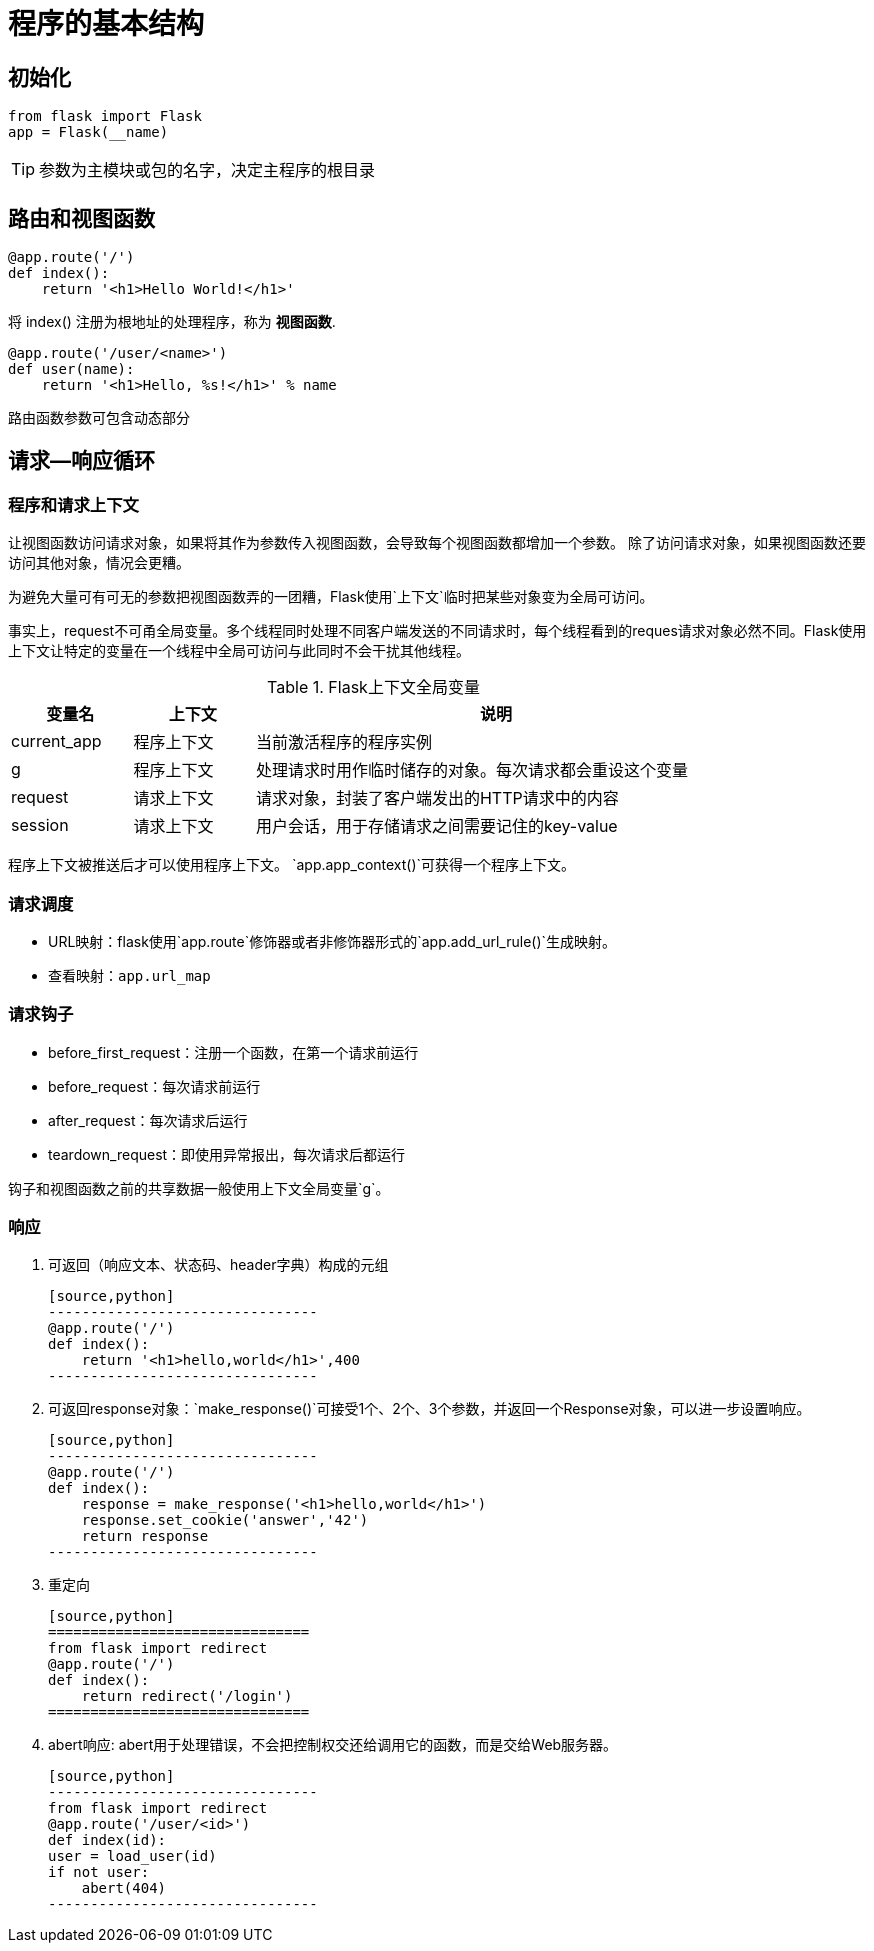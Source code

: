 = 程序的基本结构

== 初始化
----
from flask import Flask
app = Flask(__name)
----
TIP: 参数为主模块或包的名字，决定主程序的根目录

== 路由和视图函数

[source,python]
----
@app.route('/')
def index():
    return '<h1>Hello World!</h1>'
----

将 index() 注册为根地址的处理程序，称为 **视图函数**.

[source,python]
----
@app.route('/user/<name>')
def user(name):  
    return '<h1>Hello, %s!</h1>' % name 
----

路由函数参数可包含动态部分

== 请求--响应循环

=== 程序和请求上下文


让视图函数访问请求对象，如果将其作为参数传入视图函数，会导致每个视图函数都增加一个参数。
除了访问请求对象，如果视图函数还要访问其他对象，情况会更糟。

为避免大量可有可无的参数把视图函数弄的一团糟，Flask使用`上下文`临时把某些对象变为全局可访问。

事实上，request不可甬全局变量。多个线程同时处理不同客户端发送的不同请求时，每个线程看到的reques请求对象必然不同。Flask使用上下文让特定的变量在一个线程中全局可访问与此同时不会干扰其他线程。


.Flask上下文全局变量
[width="85%",cols="<1,<1,<4"options="header"]
|===========================
|变量名|上下文|说明
|current_app|程序上下文|当前激活程序的程序实例
|g|程序上下文|处理请求时用作临时储存的对象。每次请求都会重设这个变量
|request|请求上下文|请求对象，封装了客户端发出的HTTP请求中的内容
|session|请求上下文|用户会话，用于存储请求之间需要记住的key-value
|===========================

程序上下文被推送后才可以使用程序上下文。
`app.app_context()`可获得一个程序上下文。

=== 请求调度

- URL映射：flask使用`app.route`修饰器或者非修饰器形式的`app.add_url_rule()`生成映射。
- 查看映射：`app.url_map`

=== 请求钩子
- before_first_request：注册一个函数，在第一个请求前运行
- before_request：每次请求前运行
- after_request：每次请求后运行
- teardown_request：即使用异常报出，每次请求后都运行

钩子和视图函数之前的共享数据一般使用上下文全局变量`g`。

=== 响应

1. 可返回（响应文本、状态码、header字典）构成的元组

    [source,python]
    --------------------------------
    @app.route('/')
    def index():
        return '<h1>hello,world</h1>',400
    --------------------------------

2. 可返回response对象：`make_response()`可接受1个、2个、3个参数，并返回一个Response对象，可以进一步设置响应。

    [source,python]
    --------------------------------
    @app.route('/')
    def index():
        response = make_response('<h1>hello,world</h1>')
        response.set_cookie('answer','42')
        return response
    --------------------------------

3. 重定向

    [source,python]
    ===============================
    from flask import redirect
    @app.route('/')
    def index():
        return redirect('/login')
    ===============================

4. abert响应: abert用于处理错误，不会把控制权交还给调用它的函数，而是交给Web服务器。

    [source,python]
    --------------------------------
    from flask import redirect
    @app.route('/user/<id>')
    def index(id):
    user = load_user(id)
    if not user:
        abert(404)
    --------------------------------












